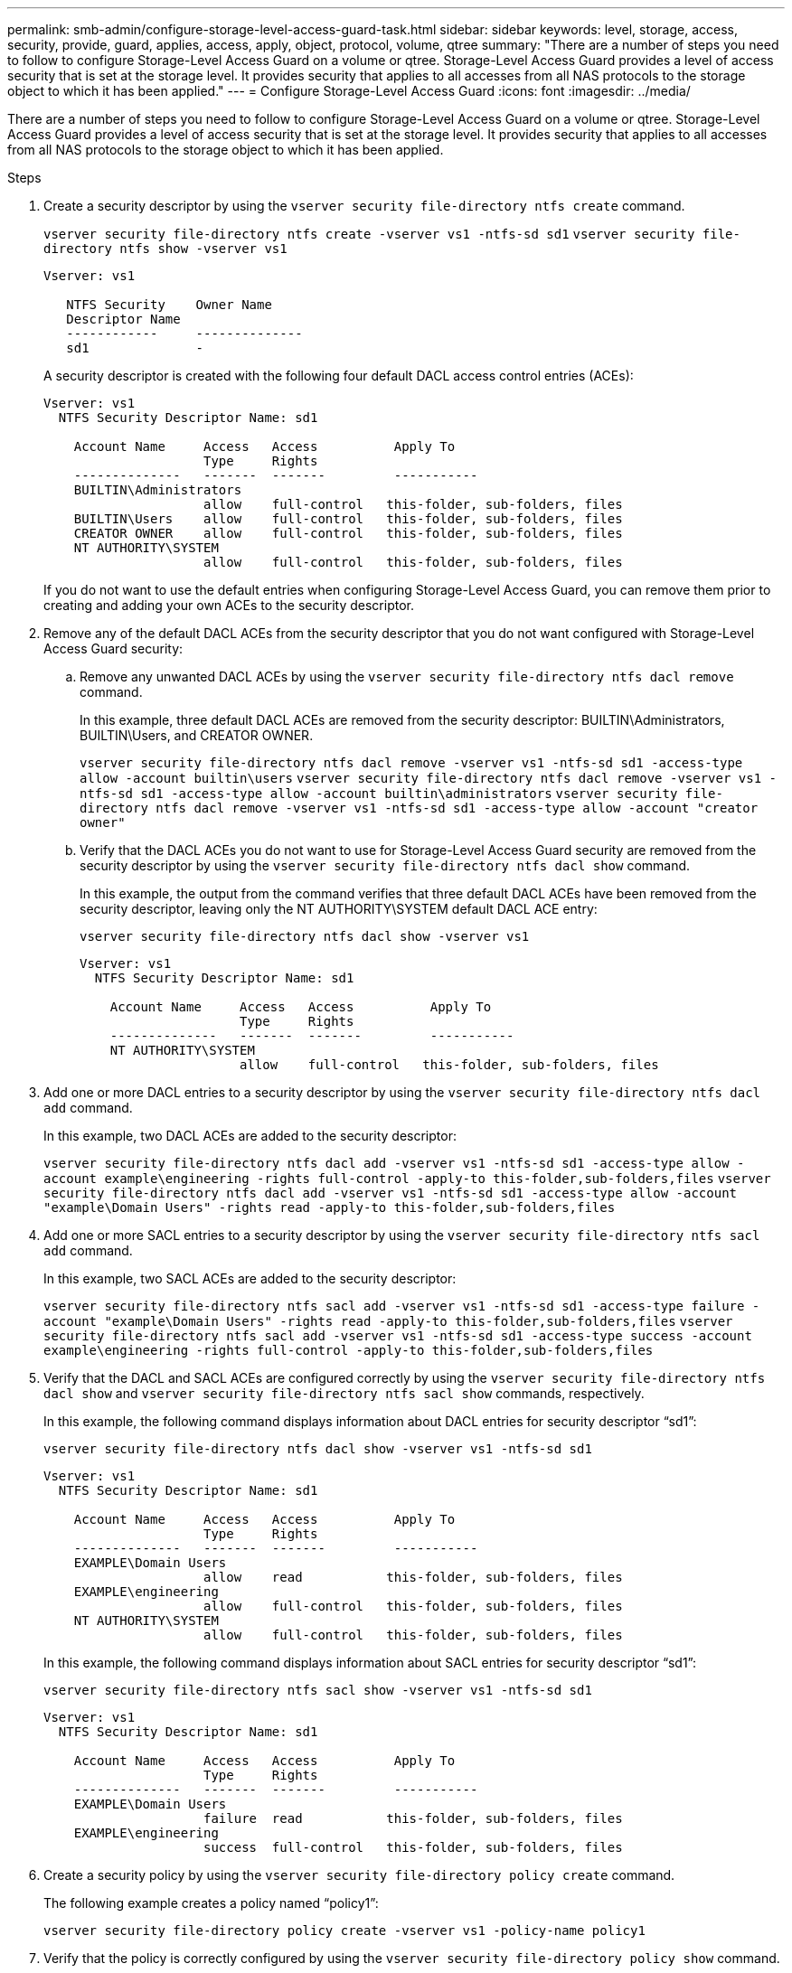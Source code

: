---
permalink: smb-admin/configure-storage-level-access-guard-task.html
sidebar: sidebar
keywords: level, storage, access, security, provide, guard, applies, access, apply, object, protocol, volume, qtree
summary: "There are a number of steps you need to follow to configure Storage-Level Access Guard on a volume or qtree. Storage-Level Access Guard provides a level of access security that is set at the storage level. It provides security that applies to all accesses from all NAS protocols to the storage object to which it has been applied."
---
= Configure Storage-Level Access Guard
:icons: font
:imagesdir: ../media/

[.lead]
There are a number of steps you need to follow to configure Storage-Level Access Guard on a volume or qtree. Storage-Level Access Guard provides a level of access security that is set at the storage level. It provides security that applies to all accesses from all NAS protocols to the storage object to which it has been applied.

.Steps

. Create a security descriptor by using the `vserver security file-directory ntfs create` command.
+
`vserver security file-directory ntfs create -vserver vs1 -ntfs-sd sd1` `vserver security file-directory ntfs show -vserver vs1`
+
----

Vserver: vs1

   NTFS Security    Owner Name
   Descriptor Name
   ------------     --------------
   sd1              -
----
+
A security descriptor is created with the following four default DACL access control entries (ACEs):
+
----

Vserver: vs1
  NTFS Security Descriptor Name: sd1

    Account Name     Access   Access          Apply To
                     Type     Rights
    --------------   -------  -------         -----------
    BUILTIN\Administrators
                     allow    full-control   this-folder, sub-folders, files
    BUILTIN\Users    allow    full-control   this-folder, sub-folders, files
    CREATOR OWNER    allow    full-control   this-folder, sub-folders, files
    NT AUTHORITY\SYSTEM
                     allow    full-control   this-folder, sub-folders, files
----
+
If you do not want to use the default entries when configuring Storage-Level Access Guard, you can remove them prior to creating and adding your own ACEs to the security descriptor.

. Remove any of the default DACL ACEs from the security descriptor that you do not want configured with Storage-Level Access Guard security:
 .. Remove any unwanted DACL ACEs by using the `vserver security file-directory ntfs dacl remove` command.
+
In this example, three default DACL ACEs are removed from the security descriptor: BUILTIN\Administrators, BUILTIN\Users, and CREATOR OWNER.
+
`vserver security file-directory ntfs dacl remove -vserver vs1 -ntfs-sd sd1 -access-type allow -account builtin\users` `vserver security file-directory ntfs dacl remove -vserver vs1 -ntfs-sd sd1 -access-type allow -account builtin\administrators` `vserver security file-directory ntfs dacl remove -vserver vs1 -ntfs-sd sd1 -access-type allow -account "creator owner"`

 .. Verify that the DACL ACEs you do not want to use for Storage-Level Access Guard security are removed from the security descriptor by using the `vserver security file-directory ntfs dacl show` command.
+
In this example, the output from the command verifies that three default DACL ACEs have been removed from the security descriptor, leaving only the NT AUTHORITY\SYSTEM default DACL ACE entry:
+
`vserver security file-directory ntfs dacl show -vserver vs1`
+
----

Vserver: vs1
  NTFS Security Descriptor Name: sd1

    Account Name     Access   Access          Apply To
                     Type     Rights
    --------------   -------  -------         -----------
    NT AUTHORITY\SYSTEM
                     allow    full-control   this-folder, sub-folders, files
----
. Add one or more DACL entries to a security descriptor by using the `vserver security file-directory ntfs dacl add` command.
+
In this example, two DACL ACEs are added to the security descriptor:
+
`vserver security file-directory ntfs dacl add -vserver vs1 -ntfs-sd sd1 -access-type allow -account example\engineering -rights full-control -apply-to this-folder,sub-folders,files` `vserver security file-directory ntfs dacl add -vserver vs1 -ntfs-sd sd1 -access-type allow -account "example\Domain Users" -rights read -apply-to this-folder,sub-folders,files`

. Add one or more SACL entries to a security descriptor by using the `vserver security file-directory ntfs sacl add` command.
+
In this example, two SACL ACEs are added to the security descriptor:
+
`vserver security file-directory ntfs sacl add -vserver vs1 -ntfs-sd sd1 -access-type failure -account "example\Domain Users" -rights read -apply-to this-folder,sub-folders,files` `vserver security file-directory ntfs sacl add -vserver vs1 -ntfs-sd sd1 -access-type success -account example\engineering -rights full-control -apply-to this-folder,sub-folders,files`

. Verify that the DACL and SACL ACEs are configured correctly by using the `vserver security file-directory ntfs dacl show` and `vserver security file-directory ntfs sacl show` commands, respectively.
+
In this example, the following command displays information about DACL entries for security descriptor "`sd1`":
+
`vserver security file-directory ntfs dacl show -vserver vs1 -ntfs-sd sd1`
+
----

Vserver: vs1
  NTFS Security Descriptor Name: sd1

    Account Name     Access   Access          Apply To
                     Type     Rights
    --------------   -------  -------         -----------
    EXAMPLE\Domain Users
                     allow    read           this-folder, sub-folders, files
    EXAMPLE\engineering
                     allow    full-control   this-folder, sub-folders, files
    NT AUTHORITY\SYSTEM
                     allow    full-control   this-folder, sub-folders, files
----
+
In this example, the following command displays information about SACL entries for security descriptor "`sd1`":
+
`vserver security file-directory ntfs sacl show -vserver vs1 -ntfs-sd sd1`
+
----

Vserver: vs1
  NTFS Security Descriptor Name: sd1

    Account Name     Access   Access          Apply To
                     Type     Rights
    --------------   -------  -------         -----------
    EXAMPLE\Domain Users
                     failure  read           this-folder, sub-folders, files
    EXAMPLE\engineering
                     success  full-control   this-folder, sub-folders, files
----

. Create a security policy by using the `vserver security file-directory policy create` command.
+
The following example creates a policy named "`policy1`":
+
`vserver security file-directory policy create -vserver vs1 -policy-name policy1`

. Verify that the policy is correctly configured by using the `vserver security file-directory policy show` command.
+
`vserver security file-directory policy show`
+
----

   Vserver          Policy Name
   ------------     --------------
   vs1              policy1
----

. Add a task with an associated security descriptor to the security policy by using the `vserver security file-directory policy-task add` command with the `-access-control` parameter set to `slag`.
+
Even though a policy can contain more than one Storage-Level Access Guard task, you cannot configure a policy to contain both file-directory and Storage-Level Access Guard tasks. A policy must contain either all Storage-Level Access Guard tasks or all file-directory tasks.
+
In this example, a task is added to the policy named "`policy1`", which is assigned to security descriptor "`sd1`". It is assigned to the `/datavol1` path with the access control type set to "`slag`".
+
`vserver security file-directory policy task add -vserver vs1 -policy-name policy1 -path /datavol1 -access-control slag -security-type ntfs -ntfs-mode propagate -ntfs-sd sd1`

. Verify that the task is configured correctly by using the `vserver security file-directory policy task show` command.
+
`vserver security file-directory policy task show -vserver vs1 -policy-name policy1`
+
----

 Vserver: vs1
  Policy: policy1

   Index  File/Folder  Access           Security  NTFS       NTFS Security
          Path         Control          Type      Mode       Descriptor Name
   -----  -----------  ---------------  --------  ---------- ---------------
   1      /datavol1    slag             ntfs      propagate  sd1
----

. Apply the Storage-Level Access Guard security policy by using the `vserver security file-directory apply` command.
+
`vserver security file-directory apply -vserver vs1 -policy-name policy1`
+
The job to apply the security policy is scheduled.

. Verify that the applied Storage-Level Access Guard security settings are correct by using the `vserver security file-directory show` command.
+
In this example, the output from the command shows that Storage-Level Access Guard security has been applied to the NTFS volume `/datavol1`. Even though the default DACL allowing Full Control to Everyone remains, Storage-Level Access Guard security restricts (and audits) access to the groups defined in the Storage-Level Access Guard settings.
+
`vserver security file-directory show -vserver vs1 -path /datavol1`
+
----

                Vserver: vs1
              File Path: /datavol1
      File Inode Number: 77
         Security Style: ntfs
        Effective Style: ntfs
         DOS Attributes: 10
 DOS Attributes in Text: ----D---
Expanded Dos Attributes: -
           Unix User Id: 0
          Unix Group Id: 0
         Unix Mode Bits: 777
 Unix Mode Bits in Text: rwxrwxrwx
                   ACLs: NTFS Security Descriptor
                         Control:0x8004
                         Owner:BUILTIN\Administrators
                         Group:BUILTIN\Administrators
                         DACL - ACEs
                           ALLOW-Everyone-0x1f01ff
                           ALLOW-Everyone-0x10000000-OI|CI|IO


                         Storage-Level Access Guard security
                         SACL (Applies to Directories):
                           AUDIT-EXAMPLE\Domain Users-0x120089-FA
                           AUDIT-EXAMPLE\engineering-0x1f01ff-SA
                         DACL (Applies to Directories):
                           ALLOW-EXAMPLE\Domain Users-0x120089
                           ALLOW-EXAMPLE\engineering-0x1f01ff
                           ALLOW-NT AUTHORITY\SYSTEM-0x1f01ff
                         SACL (Applies to Files):
                           AUDIT-EXAMPLE\Domain Users-0x120089-FA
                           AUDIT-EXAMPLE\engineering-0x1f01ff-SA
                         DACL (Applies to Files):
                           ALLOW-EXAMPLE\Domain Users-0x120089
                           ALLOW-EXAMPLE\engineering-0x1f01ff
                           ALLOW-NT AUTHORITY\SYSTEM-0x1f01ff
----

.Related information

xref:manage-ntfs-security-audit-policies-slag-concept.adoc[Managing NTFS file security, NTFS audit policies, and Storage-Level Access Guard on SVMs using the CLI]

xref:workflow-config-storage-level-access-guard-concept.adoc[Workflow to configure Storage-Level Access Guard]

xref:display-storage-level-access-guard-task.adoc[Displaying information about Storage-Level Access Guard]

xref:remove-storage-level-access-guard-task.adoc[Removing Storage-Level Access Guard]

// 2022-06-10, ontap-issues-533